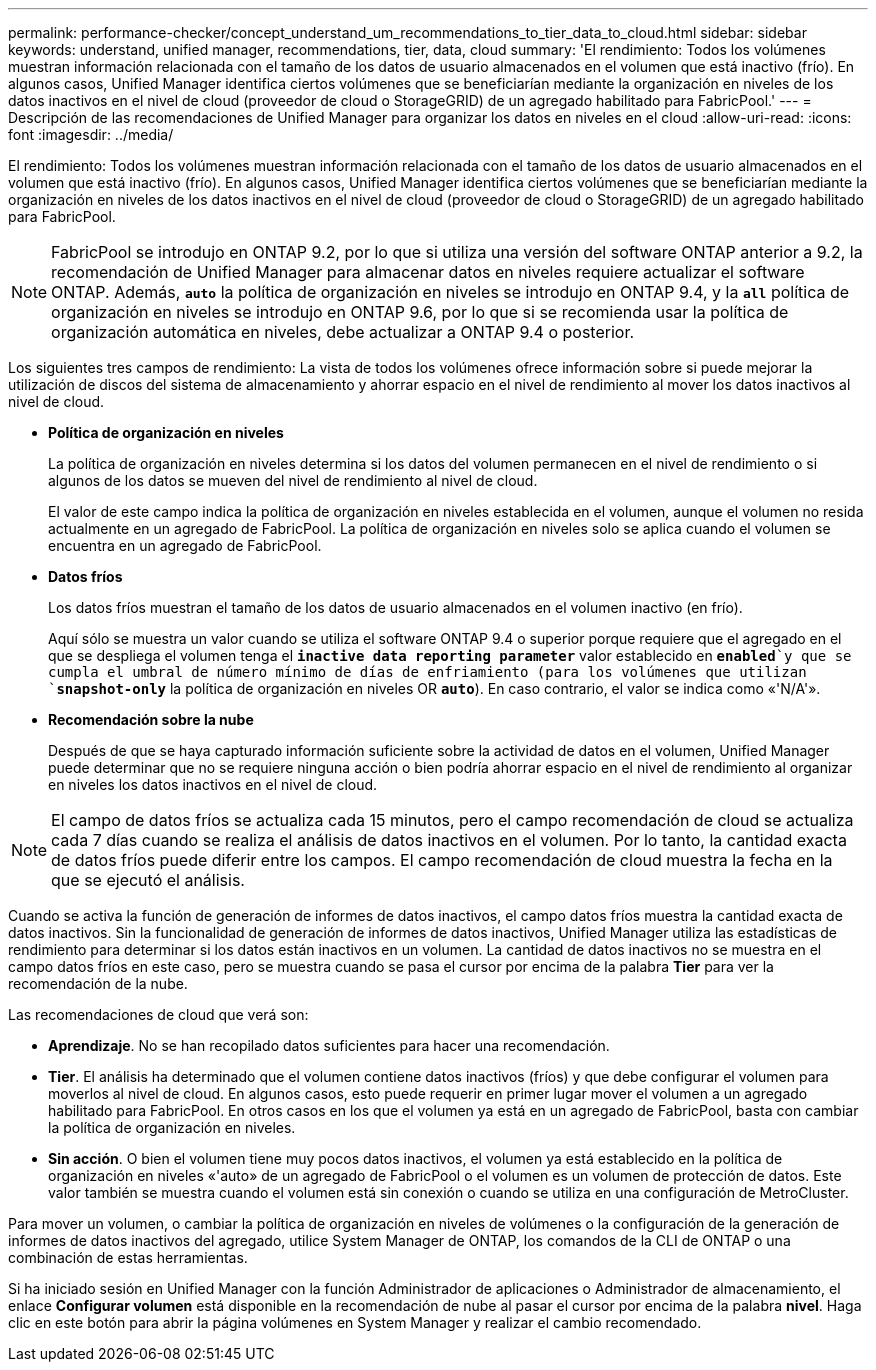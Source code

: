 ---
permalink: performance-checker/concept_understand_um_recommendations_to_tier_data_to_cloud.html 
sidebar: sidebar 
keywords: understand, unified manager, recommendations, tier, data, cloud 
summary: 'El rendimiento: Todos los volúmenes muestran información relacionada con el tamaño de los datos de usuario almacenados en el volumen que está inactivo (frío). En algunos casos, Unified Manager identifica ciertos volúmenes que se beneficiarían mediante la organización en niveles de los datos inactivos en el nivel de cloud (proveedor de cloud o StorageGRID) de un agregado habilitado para FabricPool.' 
---
= Descripción de las recomendaciones de Unified Manager para organizar los datos en niveles en el cloud
:allow-uri-read: 
:icons: font
:imagesdir: ../media/


[role="lead"]
El rendimiento: Todos los volúmenes muestran información relacionada con el tamaño de los datos de usuario almacenados en el volumen que está inactivo (frío). En algunos casos, Unified Manager identifica ciertos volúmenes que se beneficiarían mediante la organización en niveles de los datos inactivos en el nivel de cloud (proveedor de cloud o StorageGRID) de un agregado habilitado para FabricPool.

[NOTE]
====
FabricPool se introdujo en ONTAP 9.2, por lo que si utiliza una versión del software ONTAP anterior a 9.2, la recomendación de Unified Manager para almacenar datos en niveles requiere actualizar el software ONTAP. Además, `*auto*` la política de organización en niveles se introdujo en ONTAP 9.4, y la `*all*` política de organización en niveles se introdujo en ONTAP 9.6, por lo que si se recomienda usar la política de organización automática en niveles, debe actualizar a ONTAP 9.4 o posterior.

====
Los siguientes tres campos de rendimiento: La vista de todos los volúmenes ofrece información sobre si puede mejorar la utilización de discos del sistema de almacenamiento y ahorrar espacio en el nivel de rendimiento al mover los datos inactivos al nivel de cloud.

* *Política de organización en niveles*
+
La política de organización en niveles determina si los datos del volumen permanecen en el nivel de rendimiento o si algunos de los datos se mueven del nivel de rendimiento al nivel de cloud.

+
El valor de este campo indica la política de organización en niveles establecida en el volumen, aunque el volumen no resida actualmente en un agregado de FabricPool. La política de organización en niveles solo se aplica cuando el volumen se encuentra en un agregado de FabricPool.

* *Datos fríos*
+
Los datos fríos muestran el tamaño de los datos de usuario almacenados en el volumen inactivo (en frío).

+
Aquí sólo se muestra un valor cuando se utiliza el software ONTAP 9.4 o superior porque requiere que el agregado en el que se despliega el volumen tenga el `*inactive data reporting parameter*` valor establecido en `*enabled*`y que se cumpla el umbral de número mínimo de días de enfriamiento (para los volúmenes que utilizan `*snapshot-only*` la política de organización en niveles OR `*auto*`). En caso contrario, el valor se indica como «'N/A'».

* *Recomendación sobre la nube*
+
Después de que se haya capturado información suficiente sobre la actividad de datos en el volumen, Unified Manager puede determinar que no se requiere ninguna acción o bien podría ahorrar espacio en el nivel de rendimiento al organizar en niveles los datos inactivos en el nivel de cloud.



[NOTE]
====
El campo de datos fríos se actualiza cada 15 minutos, pero el campo recomendación de cloud se actualiza cada 7 días cuando se realiza el análisis de datos inactivos en el volumen. Por lo tanto, la cantidad exacta de datos fríos puede diferir entre los campos. El campo recomendación de cloud muestra la fecha en la que se ejecutó el análisis.

====
Cuando se activa la función de generación de informes de datos inactivos, el campo datos fríos muestra la cantidad exacta de datos inactivos. Sin la funcionalidad de generación de informes de datos inactivos, Unified Manager utiliza las estadísticas de rendimiento para determinar si los datos están inactivos en un volumen. La cantidad de datos inactivos no se muestra en el campo datos fríos en este caso, pero se muestra cuando se pasa el cursor por encima de la palabra *Tier* para ver la recomendación de la nube.

Las recomendaciones de cloud que verá son:

* *Aprendizaje*. No se han recopilado datos suficientes para hacer una recomendación.
* *Tier*. El análisis ha determinado que el volumen contiene datos inactivos (fríos) y que debe configurar el volumen para moverlos al nivel de cloud. En algunos casos, esto puede requerir en primer lugar mover el volumen a un agregado habilitado para FabricPool. En otros casos en los que el volumen ya está en un agregado de FabricPool, basta con cambiar la política de organización en niveles.
* *Sin acción*. O bien el volumen tiene muy pocos datos inactivos, el volumen ya está establecido en la política de organización en niveles «'auto» de un agregado de FabricPool o el volumen es un volumen de protección de datos. Este valor también se muestra cuando el volumen está sin conexión o cuando se utiliza en una configuración de MetroCluster.


Para mover un volumen, o cambiar la política de organización en niveles de volúmenes o la configuración de la generación de informes de datos inactivos del agregado, utilice System Manager de ONTAP, los comandos de la CLI de ONTAP o una combinación de estas herramientas.

Si ha iniciado sesión en Unified Manager con la función Administrador de aplicaciones o Administrador de almacenamiento, el enlace *Configurar volumen* está disponible en la recomendación de nube al pasar el cursor por encima de la palabra *nivel*. Haga clic en este botón para abrir la página volúmenes en System Manager y realizar el cambio recomendado.

